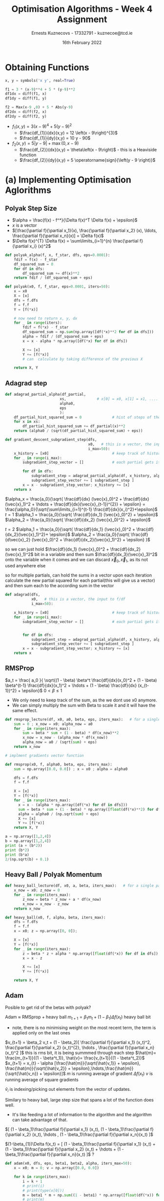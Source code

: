 #+AUTHOR:Ernests Kuznecovs - 17332791 - kuznecoe@tcd.ie
#+Date:16th February 2022
#+Title:Optimisation Algorithms - Week 4 Assignment

#+begin_export latex
\definecolor{codegreen}{rgb}{0,0.6,0}
\definecolor{codegray}{rgb}{0.5,0.5,0.5}
\definecolor{codepurple}{rgb}{0.58,0,0.82}
\definecolor{backcolour}{rgb}{0.95,0.95,0.92}

\lstdefinestyle{mystyle}{
    backgroundcolor=\color{backcolour},   
    commentstyle=\color{codegreen},
    keywordstyle=\color{magenta},
    numberstyle=\tiny\color{codegray},
    stringstyle=\color{codepurple},
    basicstyle=\ttfamily\footnotesize,
    breakatwhitespace=false,         
    breaklines=true,                 
    captionpos=b,                    
    keepspaces=true,                 
    numbers=left,                    
    numbersep=5pt,                  
    showspaces=false,                
    showstringspaces=false,
    showtabs=false,                  
    tabsize=2
}
\lstset{style=mystyle}
#+end_export

* Preamble :noexport:
#+PROPERTY: header-args:python :session a2
#+PROPERTY: header-args:python+ :async yes
#+PROPERTY: header-args:python+ :eval never-export
#+PROPERTY: header-args:elisp :eval never-export
#+EXCLUDE_TAGS: noexport

#+LaTeX_HEADER: \usepackage{listings}
#+LaTeX_HEADER: \usepackage{xcolor}
#+LaTeX_HEADER: \usepackage{minted}
#+LaTeX_HEADER: \usepackage[a4paper, total={6.7in, 10.5in}]{geometry}

#+LaTeX_HEADER: \usepackage{caption}
#+LaTeX_HEADER: \newcommand\figwidth{0.48}

#+begin_src elisp :results none :exports none
(setq-local org-image-actual-width '(512))
(setq-local org-confirm-babel-evaluate nil)
(setq-local org-src-preserve-indentation 't)
;; (setq-local org-export-use-babel nil)

;; (setq org-latex-listings 'minted)
(setq org-latex-listings t)
(setq org-latex-prefer-user-labels t)
;; (setq org-latex-minted-options
;;     '(
;;       ;; ("bgcolor" "bg")
;;       ("frame" "lines")))

;; (setq org-latex-listings-options
;;     '(("basicstyle" "\\small")
;;       ("keywordstyle" "\\color{black}\\bfseries\\underbar")))

;; (setq org-latex-listings-options nil)

;; (setq org-latex-pdf-process
;;       (mapcar
;;        (lambda (s)
;;          (replace-regexp-in-string "%latex " "%latex -shell-escape " s))
;;        org-latex-pdf-process))
#+end_src

#+begin_src python :results none :exports none :tangle ./Week4Src.py
import matplotlib as mpl
mpl.rcParams['figure.dpi'] = 200
mpl.rcParams['figure.facecolor'] = '1'
import matplotlib.pyplot as plt

import numpy as np
import sympy
#+end_src

* Obtaining Functions

#+begin_src python :results none :exports none :tangle ./Week4Src.py
from sympy import diff, lambdify, symbols, init_printing, Max, Abs
init_printing(use_unicode=False)
#+end_src

#+begin_src python :results none :exports code :tangle ./Week4Src.py
x, y = symbols('x y', real=True)

f1 = 3 * (x-9)**4 + 5 * (y-9)**2
df1dx = diff(f1, x)
df1dy = diff(f1, y)

f2 = Max(x-9 ,0) + 5 * Abs(y-9)
df2dx = diff(f2, x)
df2dy = diff(f2, y)
#+end_src

#+begin_src python :results replace :exports none :tangle ./Week4Src.py
df2dxl = lambdify([x, y], df2dx, modules="numpy")
df2dyl = lambdify([x, y], df2dy, modules="numpy")
f2l = lambdify([x, y], f2, modules="numpy")
print(df2dxl(8, 1))
print(df2dyl(8, 8))

df1dxl = lambdify([x, y], df1dx, modules="numpy")
df1dyl = lambdify([x, y], df1dy, modules="numpy")
f1l = lambdify([x, y], f1, modules="numpy")
#+end_src

#+RESULTS:
: 0.0
: -5


- $f_1(x, y) = 3 \left(x - 9\right)^{4} + 5 \left(y - 9\right)^{2}$
  - $\frac{df_{1}}{dx}(x,y) = 12 \left(x - 9\right)^{3}$
  - $\frac{df_{1}}{dy}(x,y) = 10 y - 90$

- $f_2(x, y) = 5 \left|{y - 9}\right| + \max\left(0, x - 9\right)$
  - $\frac{df_{2}}{dx}(x,y) = \theta\left(x - 9\right)$ - this is a Heaviside function
  - $\frac{df_{2}}{dy}(x,y) = 5 \operatorname{sign}{\left(y - 9 \right)}$
    
* (a) Implementing Optimisation Aglorithms
** Polyak Step Size
- $\alpha = \frac{f(x) - f^*}{\Delta f(x)^T \Delta f(x) + \epsilon}$
- $x$ is a vector
- $[\frac{\partial f}{\partial x_1}(x), \frac{\partial f}{\partial x_2} (x), \ldots, \frac{\partial f}{\partial x_n}(x)] = \Delta f(x)$
- $\Delta f(x)^{T} \Delta f(x) = \sum\limits_{i=1}^{n} \frac{\partial f}{\partial x_i} (x)^2$

#+begin_src python :results none :exports code :tangle ./Week4Src.py
def polyak_alpha(f, x, f_star, dfs, eps=0.0001):
    fdif = f(x) - f_star
    df_squared_sum = 0
    for df in dfs:
        df_squared_sum += df(x)**2
    return fdif / (df_squared_sum + eps)
#+end_src

#+begin_src python :results none :exports code :tangle ./Week4Src.py
def polyak(x0, f, f_star, eps=0.0001, iters=50):
    x = x0
    X = [x]
    dfs = f.dfs
    f = f.f
    Y = [f(*x)]

    # now need to return x, y, dx
    for _ in range(iters):
        fdif = f(*x) - f_star
        df_squared_sum = np.sum(np.array([df(*x)**2 for df in dfs]))
        alpha = fdif / (df_squared_sum + eps)
        x = x - alpha * np.array([df(*x) for df in dfs])

        X += [x]
        Y += [f(*x)]
        # can  calculate by taking difference of the previous X
        
    return X, Y
#+end_src

** Adagrad step

#+begin_src python :results none :exports code :tangle ./Week4Src.py
def adagrad_partial_alpha(df_partial,              
                         xs,              # x[0] = x0, x[1] = x1, .... x0, x1 ... are vectors
                         alpha0,
                         eps
                         ):
    df_partial_hist_squared_sum = 0              # hist of steps of the partial in question
    for x in xs:
        df_partial_hist_squared_sum += df_partial(x)**2
    return (alpha0 / (sqrt(df_partial_hist_squared_sum) + eps))
#+end_src

#+begin_src python :results none :exports code :tangle ./Week4Src.py
def gradient_descent_subgradient_step(dfs,
                                      x0,   # this is a vector, the input to f/df
                                      i_max=50):
    x_history = [x0]                             # keep track of history of xi's
    for _ in range(i_max):
        subgradient_step_vector = []             # each partial gets its own step
        
        for df in dfs:
            subgradient_step = adagrad_partial_alpha(df, x_history, alpha0=0.1, eps=0.001) * df(x[-1])
            subgradient_step_vector += [ subgradient_step ]
        x = x - subgradient_step_vector; x_history += [x]
    return x
#+end_src


$\alpha_x = \frac{a_0}{\sqrt{ \frac{df}{dx} (\vec{x}_0)^2 + \frac{df}{dx}(\vec{x}_1)^2 + \hdots + \frac{df}{dx}(\vec{x}_{t-1})^{2}} + \epsilon} = \frac{\alpha_0}{\sqrt{\sum\limits_{i=1}^{t-1} \frac{df}{dx}(x_i)^2}+\epsilon}$
$t=1$
$\alpha_1 = \frac{a_0}{\sqrt{ \frac{df}{dx_1} (\vec{x}_0)^2} + \epsilon}$
$\alpha_2 = \frac{a_0}{\sqrt{ \frac{df}{dx_2} (\vec{x}_0)^2} + \epsilon}$

$t=2$
$\alpha_1 = \frac{a_0}{\sqrt{ \frac{df}{dx_1} (\vec{x}_0)^2 + \frac{df}{dx_2}(\vec{x}_1)^2}+ \epsilon}$
$\alpha_2 = \frac{a_0}{\sqrt{ \frac{df}{d\vec{x}_2} (\vec{x}_0)^2 + \frac{df}{dx_2}(\vec{x}_1)^2}  + \epsilon} }$

so we can just hold $\frac{df}{dx_1} (\vec{x}_0)^2 + \frac{df}{dx_2}(\vec{x}_1)^2$ bit in a variable
and then sum $\frac{df}{dx_3}(\vec{x}_3)^2$ onto the variable when it comes
and we can discard $\vec{x}_0, \vec{x}_1$, as its not used anywhere else

so for multiple partials, can hold the sums in a vector
upon each iteration calculate the new partial squared for each partial(this will give us a vector) and then sum each to the according sum in the vector

#+begin_src python :results none :exports code :tangle ./Week4Src.py
def adagrad(dfs,
            x0,   # this is a vector, the input to f/df
            i_max=50):
    
    x_history = [x0]                             # keep track of history of xi's
    for _ in range(i_max):
        subgradient_step_vector = []             # each partial gets its own step

        
        for df in dfs:
            subgradient_step = adagrad_partial_alpha(df, x_history, alpha0=0.1, eps=0.001) * df(x[-1])
            subgradient_step_vector += [ subgradient_step ]
        x = x - subgradient_step_vector; x_history += [x]
    return x
#+end_src

** RMSProp

$a_t = \frac{ a_0 }{ \sqrt{(1 - \beta) \beta^t \frac{df}{dx}(x_0)^2 + (1 - \beta) \beta^{t-1} \frac{df}{dx}(x_1)^2 + \hdots + (1 - \beta) \frac{df}{dx} (x_{t-1})^2} + \epsilon}$
$0 < \beta \leq 1$

#+begin_src python :results none :exports none :tangle ./Week4Src.py
# unimplemented
def rmsprop_partial_alpha(df_partial,
                        xs,              # history of x values
                        alpha0,
                        eps,
                        beta):
    df_partial_hist_sum = 0              # sum of hist of weighted steps of the partial in question
    for x in xs:                         # traverse list starting from 
        df_partial_hist_squared_sum += df_partial(x)**2
    return (alpha0 / (sqrt(df_partial_hist_squared_sum) + eps))    
    
#+end_src

- We only need to keep track of the sum, as the we dont use x0 anymore.
- We can simply multiply the sum with Beta to scale it and it will have the same effect.

#+begin_src python :results none :exports code :tangle ./Week4Src.py
def rmsprop_lecture(df, x0, a0, beta, eps, iters_max):   # for a single partial
    sum = 0 ; x_now = x0; alpha_now = a0
    for _ in range(iters_max):
        sum = beta * sum + (1 - beta) * df(x_now)**2
        x_now = x_now - (alpha_now * df(x_now))
        alpha_now = a0 / (sqrt(sum) + eps)
    return x_now
#+end_src

#+begin_src python :results none :exports code :tangle ./Week4Src.py
# implment gradients vector function
#+end_src

#+begin_src python :results none :exports code :tangle ./Week4Src.py
def rmsprop(x0, f, alpha0, beta, eps, iters_max):
    sum = np.array([0.0, 0.0]) ; x = x0 ; alpha = alpha0

    dfs = f.dfs
    f = f.f
    
    X = [x]
    Y = [f(*x)]
    for _ in range(iters_max):
      x = x - (alpha * np.array([df(*x) for df in dfs]))
      sum = beta * sum + (1 - beta) * np.array([float(df(*x)**2) for df in dfs]) # would be nice to write out the formula for this
      alpha = alpha0 / (np.sqrt(sum) + eps)
      X += [x]
      Y += [f(*x)]
    return X, Y
#+end_src

#+begin_src python :results replace :exports code :tangle ./Week4Src.py
a = np.array([1,2,4])
b = np.array([1,2,4])
print (a + (b*2))
print (b*2)
print (b*a)
2/(np.sqrt(b) + 0.1)
#+end_src

#+RESULTS:
:RESULTS:
: [ 3  6 12]
: [2 4 8]
: [ 1  4 16]
: array([1.81818182, 1.32081765, 0.95238095])
:END:

** Heavy Ball / Polyak Momentum

#+begin_src python :results none :exports code :tangle ./Week4Src.py
def heavy_ball_lecture(df, x0, a, beta, iters_max):   # for a single partial
    x_now = x0; z_now = 0
    for _ in range(iters_max):
        z_now = beta * z_now + a * df(x_now)
        x_now = x_now - z_now
    return x_now
#+end_src

#+begin_src python :results none :exports code :tangle ./Week4Src.py
def heavy_ball(x0, f, alpha, beta, iters_max):
    dfs = f.dfs
    f = f.f
    x = x0; z = np.array([0, 0]);

    X = [x]
    Y = [f(*x)]
    for _ in range(iters_max):
        z = beta * z + alpha * np.array([float(df(*x)) for df in dfs])
        x = x - z

        X += [x]
        Y += [f(*x)]
        
    return X, Y
#+end_src

** Adam
Posible to get rid of the betas with polyak?

Adam $\approx$ RMSprop + heavy ball
$m_{t+1} = \beta_1 m_t + (1 - \beta_1) \Delta f(x_t)$ heavy ball bit
- note, there is no minimising weight on the most recent term, the term is applied only on the last ones
  
$v_{t+1} = \beta_2 v_t + (1 - \beta_2)[ \frac{\partial f}{\partial x_1} (x_t)^2, \frac{\partial f}{\partial x_2} (x_t)^{2}, \hdots , \frac{\partial f}{\partial x_n}(x_t)^2 ]$ this is rms bit, it is being summmed through each step
$\hat{m}= \frac{m_{t+1}}{(1 - \beta^t_1)}, \hat{v}= \frac{v_{t+1}}{(1 - \beta^t_2)}$
$x_{t+1} = x_{t} - \alpha [\frac{\hat{m}}{\sqrt{\hat{v_1}} + \epsilon}, \frac{\hat{m}}{\sqrt{\hat{v_2}} + \epsilon},\hdots,\frac{\hat{m}}{\sqrt{\hat{v_n}} + \epsilon}]$
$m$ is running average of gradient $\Delta f(x_t)$
$v$ is running average of square gradients

$\hat{v}_{i}$ is indexing/picking out elements from the vector of updates.


Similary to heavy ball, large step size that spans a lot of the function does well.
- It's like feeding a lot of information to the algorithm and the algorithm can take advantage of that.

$[ (1 - \beta_1)\frac{\partial f}{\partial x_1} (x_t), (1 - \beta_1)\frac{\partial f}{\partial x_2} (x_t), \hdots , (1 - \beta_1)\frac{\partial f}{\partial x_n}(x_t) ]$

$(1-\beta_{1})\Delta f(x_t) = [ (1 - \beta_1)\frac{\partial f}{\partial x_1} (x_t) + (1 - \beta_1)\frac{\partial f}{\partial x_2} (x_t) + \hdots  + (1 - \beta_1)\frac{\partial f}{\partial x_n}(x_t) ]$ ? 


#+begin_src python :results none :exports code :tangle ./Week4Src.py
def adam(x0, dfs, eps, beta1, beta2, alpha, iters_max=50):
    x = x0; m = 0; v = np.array([0.0, 0.0])
    
    for k in range(iters_max):
        i = k + 1
        # print(i)
        # print(type(x[0]))
        m = beta1 * m + np.sum((1 - beta1) * np.array([float(df(*x)) for df in dfs]))
        # print(m)
        v = beta2 * v + (1 - beta2) * np.array([float((df(*x)**2)) for df in dfs])
        mhat = (m / (1 - beta1**i))   # what are these doing?
        # print(type(mhat))
        vhat = (v / (1 - beta2**i))
        # print(type(sqrt(vhat[1])))
        
l        x = x - alpha * np.array([(mhat / (np.sqrt(vhati) + eps)) for vhati in vhat])
        # print(type(x[0]))
    return x
#+end_src

*** Code :noexport:
#+begin_src python :results none :exports code :tangle ./Week4Src.py
def adam(x0, f, iters_max, eps, beta1, beta2, alpha):
    x = x0; m = 0; v = np.array([0.0, 0.0])
    for k in range(iters_max):
        i = k + 1
        delx = f.delx(*x)
        m = beta1 * m + np.sum((1 - beta1) * delx)
        mhat = (m / (1 - beta1**i)) # what are these doing? this needs to be indexed like vhati
        v = beta2 * v + (1 - beta2) * delx**2
        vhat = (v / (1 - beta2**i))
        x = x - alpha * np.array([(mhat / (np.sqrt(vhati) + eps)) for vhati in vhat])
    return x
#+end_src

#+begin_src python :results replace :exports code :tangle ./Week4Src.py
a = np.array([1, 2, 4])
b = np.array([1, 2, 4])
print(a.T * b)
print(np.dot(a, a))

d = lambda f, x: np.array([df(*x) for df in f.dfs])
# n = np.sum(nabla(f, x)**2)
print(np.sum(a**2))
#+end_src

#+RESULTS:
: [ 1  4 16]
: 21
: 21

#+begin_src python :results replace :exports code :tangle ./Week4Src.py
class Fn:
    def __init__(self, f, dfs, name):
        self.f = f
        self.dfs = dfs
        self.name = name

class OptAlg:
    def __init__(self, f, name):
        self.f = f
        self.name = name

# f = Fn(f1l, np.array([df1dxl, df1dyl]))

# input = [{
#     "x0" : np.array([2.0, 2.0]),
#     "iters" : 50,
#     "f": f,
#     "alpha" : 0.1,
#     "beta1" : 0.9,
#     "beta2" : 0.9999,
# }]

def mkInputAdam (x0, iters, f, alpha, beta1, beta2):
    return {
        "x0" : x0,
        "iters" : iters,
        "f": f,
        "alpha" : alpha,
        "beta1" : beta1,
        "beta2" : beta2,
    }

# print(mkInputAdam(np.array([2.0, 2.0]), iters=400, f=f, alpha=0.1, beta1=0.1, beta2=0.2))
# ob =  {
#     "x0" : np.array([2.0, 2.0]),
#     "iters" : 50,
#     "f": f,
#     "alpha" : [0.1, 0.1],
#     "beta1" : 0.9,
#     "beta2" : 0.9999,
# }

def mkInput(**kwargs):
    # for each input, we are expecting a certain shape
    # x0 : is an array, if an array of arrays then we have multiple instances
    # iters : is a scalar, if array then have multiple instances
    # f : is the function by default will be single value for now
    # the rest: scalars, otherwise multiple instances
    expected_vector = {"x0"}
    for key, value in kwargs.items():
        if key in expected_vector:
            value = np.array(value)
            if value.ndim == 1:
                kwargs[key] = [value]
        else:
            if type(value) is not list:
                kwargs[key] = [value]

    keys = kwargs.keys()
    partial_dicts = [{}]
    for key in keys:
        partial_dicts_new = []
        for partial_dict in partial_dicts:
            for value in kwargs[key]: # making a new partial dict for each value
                partial_dict_new = partial_dict.copy()
                partial_dict_new[key] = value
                partial_dicts_new += [partial_dict_new]
                partial_dicts = partial_dicts_new
                
    return partial_dicts


# inputs = mkInput(x0=[3,3], iters=400, f=f, alpha=[0.1, 0.2, 0.3], beta1=0.1, beta2=0.2)

def runOptimisations(optAlg, inputs):
    outputs = []
    for input in inputs:
        # print(input)
        X, Y = optAlg.f(**input)
        input["X"] = X
        input["Y"] = Y
        # input["dX"] = dX
        input["algorithm"] = optAlg.name
        outputs += [input]
    return outputs

polyak_alg = OptAlg(f=polyak, name="polyak")


f2 = Fn(f=f2l, dfs=[ df2dxl, df2dyl ], name="blah")

# print(f2.f)
# print(f2.dfs)
# print(f2.dfs)
# inputs= mkInput(
#     x0=[21, 21],
#     f=f2,
#     f_star=0,
#     eps=0.0001,
#     iters=60,
# )

# print(inputs)    
# out = runOptimisations(optAlg=polyak_alg,
#                        inputs=inputs
#                        )



# rms_alg = OptAlg(f=rmsprop, name="rmsprop")

# inputs= mkInput(
#     x0=[35,-20],
#     f=f2,
#     alpha0=0.4,
#     beta=0.9,
#     eps=0.0001,
#     iters_max=70
# )

# out = runOptimisations(optAlg=rms_alg,
#                        inputs=inputs
#                        )


# heavy_alg = OptAlg(f=heavy_ball, name="heavy ball")

# inputs= mkInput(
#     x0=[35,-20],
#     f=f2,
#     alpha=0.4,
#     beta=0.9,
#     iters_max=70
# )

# out = runOptimisations(optAlg=heavy_alg,
#                        inputs=inputs
#                        )


# print(out[0]['X'][-1])
# print(out[0]['Y'][-1])
# print(out[1]['X'][-1])
# print(out[1]['Y'][-1])
# print(out[1]['Y'][-1])
print(out[0]['X'])
print(out[0]['X'][-1])
print(out[0]['Y'][-1])
print(out[0]['Y'])
#+end_src

#+RESULTS:
: [array([ 35, -20]), array([ 34.6, -18. ]), array([ 33.33548881, -16.73516893]), array([ 32.41803635, -15.8175481 ]), array([ 31.64980517, -15.04919887]), array([ 30.96782798, -14.36712864]), array([ 30.34285697, -13.7420795 ]), array([ 29.75858586, -13.15774011]), array([ 29.20486848, -12.6039614 ]), array([ 28.67490849, -12.07394524]), array([ 28.1639057 , -11.56289021]), array([ 27.66833176, -11.06726716]), array([ 27.18551142, -10.58440018]), array([ 26.71336527, -10.11220945]), array([26.25024413, -9.6490454 ]), array([25.79481794, -9.19357773]), array([25.34599894, -8.74471844]), array([24.90288689, -8.30156712]), array([24.4647292 , -7.86337102]), array([24.03089119, -7.42949537]), array([23.60083359, -6.99940078]), array([23.17409519, -6.57262595]), array([22.75027928, -6.14877412]), array([22.3290429 , -5.72750225]), array([21.91008828, -5.30851251]), array([21.49315584, -4.8915453 ]), array([21.07801854, -4.47637354]), array([20.66447722, -4.06279801]), array([20.25235663, -3.65064345]), array([19.84150226, -3.23975532]), array([19.43177757, -2.82999705]), array([19.02306167, -2.42124773]), array([18.61524732, -2.01340012]), array([18.2082393 , -1.60635897]), array([17.8019529 , -1.20003955]), array([17.39631268, -0.79436642]), array([16.9912514 , -0.38927233]), array([1.65867091e+01, 1.53027573e-02]), array([16.18263204,  0.41941243]), array([15.77897246,  0.8231046 ]), array([15.37568746,  1.22642213]), array([14.9727387 ,  1.62940337]), array([14.57009184,  2.03208266]), array([14.1677161 ,  2.43449078]), array([13.7655839 ,  2.83665532]), array([13.36367052,  3.23860101]), array([12.96195376,  3.64035005]), array([12.56041373,  4.04192233]), array([12.15903254,  4.44333575]), array([11.75779415,  4.84460634]), array([11.35668415,  5.24574852]), array([10.95568959,  5.64677523]), array([10.55479886,  6.04769812]), array([10.15400149,  6.44852762]), array([9.75328809, 6.84927313]), array([9.35265022, 7.2499431 ]), array([8.9520803 , 7.65054512]), array([8.9520803 , 8.05108601]), array([8.9520803 , 8.45157192]), array([8.9520803 , 8.85200834]), array([8.9520803 , 9.25240026]), array([8.9520803 , 8.85204839]), array([8.9520803 , 9.25236423]), array([8.9520803 , 8.85208081]), array([8.9520803 , 9.25233506]), array([8.9520803 , 8.85210706]), array([8.9520803 , 9.25231144]), array([8.9520803 , 8.85212831]), array([8.9520803 , 9.25229232]), array([8.9520803 , 8.85214552]), array([8.9520803 , 9.25227683])]
: [8.9520803  9.25227683]
: 1.2613841423314565
: [171, 160.6, 153.01133346384813, 147.50577684564013, 142.89579951220188, 138.80347118513615, 135.05325446703628, 131.5472864301592, 128.22467548191588, 125.04463466832955, 121.97835676634043, 119.00466755052317, 116.1075123367782, 113.27441252007524, 110.49547115307405, 107.76270659567388, 105.06959112674564, 102.41072247373786, 99.7815843193808, 97.17836802290395, 94.59783747188678, 92.03722496759491, 89.49414985942384, 86.96655413570971, 84.4526508442102, 81.95088235267825, 79.459886250557, 76.97846725179583, 74.50557386006622, 72.04027884977276, 69.58176283164667, 67.12930033241634, 64.68224793927065, 62.24003415220447, 59.80215065839388, 57.36814479789892, 54.937613033152324, 52.510195268735934, 50.08556989500033, 47.66344945073153, 45.24357681751053, 42.82572187255269, 40.40967853834895, 37.99526217689647, 35.58230728411513, 33.17066544652467, 30.760203527658348, 28.350802056214405, 25.94235379175651, 23.534762446995394, 21.12794154842006, 18.72181341937953, 16.316308271713222, 13.911363393743754, 11.506922423925445, 9.1029347007215, 6.747274384509736, 4.744569926949289, 2.7421404236075375, 0.7399582822604867, 1.2620013116524476, 0.7397580530068915, 1.2618211566824833, 0.7395959551153375, 1.2616753022473404, 0.7394647133842103, 1.2615572067630776, 0.7393584453228108, 1.261461579982246, 0.7392723929415546, 1.2613841423314565]


- different plots
- 1 gradient
  - x vs i
  - f vs i
  - tracing where it goes on the function
    - plot the function itself
- 2 gradients
  - contour plot
    - lines of where it steps are taken
    - perhaps an animation
- multiple gradients
  - toggle through pairs of them
    - treat as 2 gradients

#+begin_src python :results replace :exports code :tangle ./Week4Src.py
# using the record to create various plots
# perhaps plots comparing hyperparameters

plot = {
    "comparing": "alpha",
    "y": True,
    # "x": True
}

def hyperparams_string(inputs):
    string = ""
    for key, value in inputs.items():
        string += f"{key}={value}, "
    return string[0:-2]


# sepcify dict keys that you want the value to be collected
# it returns a list of tuples of the arugments
def dicts_collect(keys, dicts):
    values = []
    for dict in dicts:
        values += [[dict[key] for key in keys]]
    return values

def ploty(inputs, comparing):
    inp = inputs[0].copy()
    f_name = inp['f'].name
    optname = inp['algorithm']
    
    del inp[comparing]
    del inp['f']
    del inp['X']
    del inp['Y']
    inp['algorithm']
    hs = hyperparams_string(inp)

    title_string = optname + "; " + f_name + "; Varying " + comparing + " \n" + hs
    
    fig, ax = plt.subplots()
    ax.set_ylabel(r'$y(x_i)$')
    ax.set_xlabel(r'$i$')
    ax.set_title(title_string)
    
    rangei = 50
    legend_labels = []
l    for (X, Y, var) in dicts_collect(("X", "Y", comparing), inputs):
        ax.plot(range(len(Y)), Y, linewidth=2.0)
        legend_labels += [(comparing + ": " + str(var))]
    ax.legend(legend_labels)


polyak_alg = OptAlg(f=polyak, name="polyak")
f2 = Fn(f=f2l, dfs=[ df2dxl, df2dyl ], name="blah")


out = runOptimisations(optAlg=polyak_alg,
                       inputs=mkInput(
                           x0=[20,20],
                           f=f2,
                           f_star=0,
                           eps=[0.001,0.01,0.1, 100 ],
                           iters=10,))

print(mkInput(
    x0=[[20,20], [200,200]],
    f=f2,
    f_star=0,
    eps=[0.001,0.1,]
    iters=10,)[1])
ploty(out, 'eps')
#+end_src


#+begin_src python :results replace :exports code :tangle ./Week4Src.py
print([1, 2, 3, 4][0:-2])
#+end_src

#+RESULTS:
: [1, 2]

#+begin_src python :results replace :exports code :tangle ./Week4Src.py
a = np.array([2.0, 2.0])
a = np.array([[2.0, 2.0], [2.0, 2.0]])
print(a.ndim)
#+end_src

#+RESULTS:
: 2

#+begin_src python :results replace :exports code :tangle ./Week4Src.py
import itertools as it

keys = ob.keys()
val = ob.values()
a = it.combinations(val, 1)
print(list(a))
#+end_src

#+RESULTS:
: [(array([2., 2.]),), (50,), (<__main__.Fn object at 0x7f3a7c78bfd0>,), ([0.1, 0.1],), (0.9,), (0.9999,)]

#+begin_src python :results replace :exports code :tangle ./Week4Src.py
def my_product(inp):
    return (dict(zip(inp.keys(), values)) for values in product(*inp.values())
#+end_src

#+RESULTS:
:RESULTS:
# [goto error]
:   File "/tmp/ipykernel_426458/539469939.py", line 2
:     return (dict(zip(inp.keys(), values)) for values in product(*inp.values())
:                                                                               ^
: SyntaxError: unexpected EOF while parsing
:END:

#+begin_src python :results replace :exports code :tangle ./Week4Src.py
a = [[1,2,3], [1,2,4]]
a = np.array(a)
b = np.array([1,2,3])
b = np.array([1,2,3])

print(a.shape)
print(b.shape)
print(a.ndim)
print(b.ndim)
#+end_src

#+RESULTS:
:RESULTS:
# [goto error]
:   File "/tmp/ipykernel_426458/1364142437.py", line 5
:     :RESULTS:
:     ^
: SyntaxError: invalid syntax
:END:
* (b) Optimising Functions

#+begin_src python :results replace :exports code :tangle ./Week4Src.py
# x0 = np.array([20.0, 20.0])
# ximax = adam(x0, np.array([df2dxl, df2dyl]), 0.001, 0.9, 0.9, 0.5)
# print(f2l(*x0))
# print(f2l(*ximax))

# x0 = np.array([20.0, 20.0])
# ximax = heavy_ball(x0, np.array([df2dxl, df2dyl]), alpha=0.3, beta=0.90)
# print(f2l(*x0))
# print(f2l(*ximax))

# x0 = np.array([20.0, 20.0])
# ximax = rmsprop(x0, np.array([df2dxl, df2dyl]), alpha0=0.3, beta=0.9, eps=0.001, iters_max=50)
# print(f2l(*x0))
# print(f2l(*ximax))

# x0 = np.array([20.0, 20.0])
# ximax = polyak(x0, np.array([df2dxl, df2dyl]), f=f2l, f_star=0)
# print(ximax)
# print(f2l(*x0))
# print(f2l(*ximax))

print("-----")
x0 = np.array([20.0, 20.0])
ximax = adam(x0, np.array([df1dxl, df1dyl]), 0.001, 0.9, 0.9, 0.5)
print(f1l(*x0))
print(f1l(*ximax))

x0 = np.array([2.0, 2.0])
ximax = heavy_ball(x0, np.array([df1dxl, df1dyl]), alpha=0.0001, beta=0.97, iters_max=50)
print(ximax)
print(f1l(*x0))
print(f1l(*ximax))

x0 = np.array([20.0, 20.0])
ximax = rmsprop(x0, np.array([df1dxl, df1dyl]), alpha0=.001, beta=0.4, eps=0.000001, iters_max=50)
print(f1l(*x0))
print(f1l(*ximax))

x0 = np.array([20.0, 20.0])
ximax = polyak(x0, np.array([df1dxl, df1dyl]), f=f1l, f_star=0)
print(f1l(*x0))
print(f1l(*ximax))


# would like a suite of functions where ulitmately can feed in an optimisation algorithm and it generates all the graphs
# perhaps building blocks of functions, then can override the ones if i want something specific changed
# or i can give a single function to be optimised and creates a suite 
#+end_src

#+RESULTS:
:RESULTS:
: -----
# [goto error]
: ---------------------------------------------------------------------------
: TypeError                                 Traceback (most recent call last)
: /tmp/ipykernel_14743/3907448913.py in <module>
:      22 print("-----")
:      23 x0 = np.array([20.0, 20.0])
: ---> 24 ximax = adam(x0, np.array([df1dxl, df1dyl]), 0.001, 0.9, 0.9, 0.5)
:      25 print(f1l(*x0))
:      26 print(f1l(*ximax))
: 
: TypeError: adam() missing 1 required positional argument: 'alpha'
:END:

- different optimisation algorithms themselves
  - different hyper parameters
    
- different functions to optimise
  - differnet modifiers on those functions
  - functions of different dimensions

- different plots
- 1 gradient
  - x vs i
  - f vs i
  - tracing where it goes on the function
    - plot the function itself
- 2 gradients
  - contour plot
    - lines of where it steps are taken
    - perhaps an animation
- multiple gradients
  - toggle through pairs of them
    - treat as 2 gradients

#+begin_src python :results replace :exports code :tangle ./Week4Src.py
# countour plot
delta = 0.2
x1s = np.arange(0, 15, delta)
x2s = np.arange(0, 15, delta)
X1, X2 = np.meshgrid(x1s, x2s)
# for each pair of the x1s and x2s, there is a y value

# Z1 = np.exp(-X1**2 - X2**2)
# Z2 = np.exp(-(X1 - 1)**2 - (X2 - 1)**2)
# Z = (Z1 - Z2) * 2

print(x1s.shape)
print(x2s.shape)
print(X1.shape)
print(X2.shape)
print(Z.shape)
from matplotlib import ticker, cm
# Z = np.vectorize(f1l)(X1, X2)
Z = np.vectorize(f1l)(X1, X2)
fig, ax = plt.subplots()
CS = ax.contourf(X1, X2, Z,
                cmap=cm.PuBu_r,
                locator=ticker.LogLocator()
                 )
# manual_locations = [
#     (-1, -1.4), (-0.62, -0.7), (-2, 0.5), (1.7, 1.2), (2.0, 1.4), (2.4, 1.7)]
ax.clabel(CS, inline=True, fontsize=10,
          # manual=manual_locations
          
          )
cbar = fig.colorbar(CS)
ax.set_title('Simplest default with labels')
#+end_src

#+RESULTS:
:RESULTS:
: (75,)
: (75,)
: (75, 75)
: (75, 75)
# [goto error]
: ---------------------------------------------------------------------------
: NameError                                 Traceback (most recent call last)
: /tmp/ipykernel_14743/293906373.py in <module>
:      14 print(X1.shape)
:      15 print(X2.shape)
: ---> 16 print(Z.shape)
:      17 from matplotlib import ticker, cm
:      18 # Z = np.vectorize(f1l)(X1, X2)
: 
: NameError: name 'Z' is not defined
:END:

#+begin_src python :results replace :exports code :tangle ./Week4Src.py
f2l(0,-170)
print(f1l(10,10))
#+end_src
* (c) Optimising Relu
